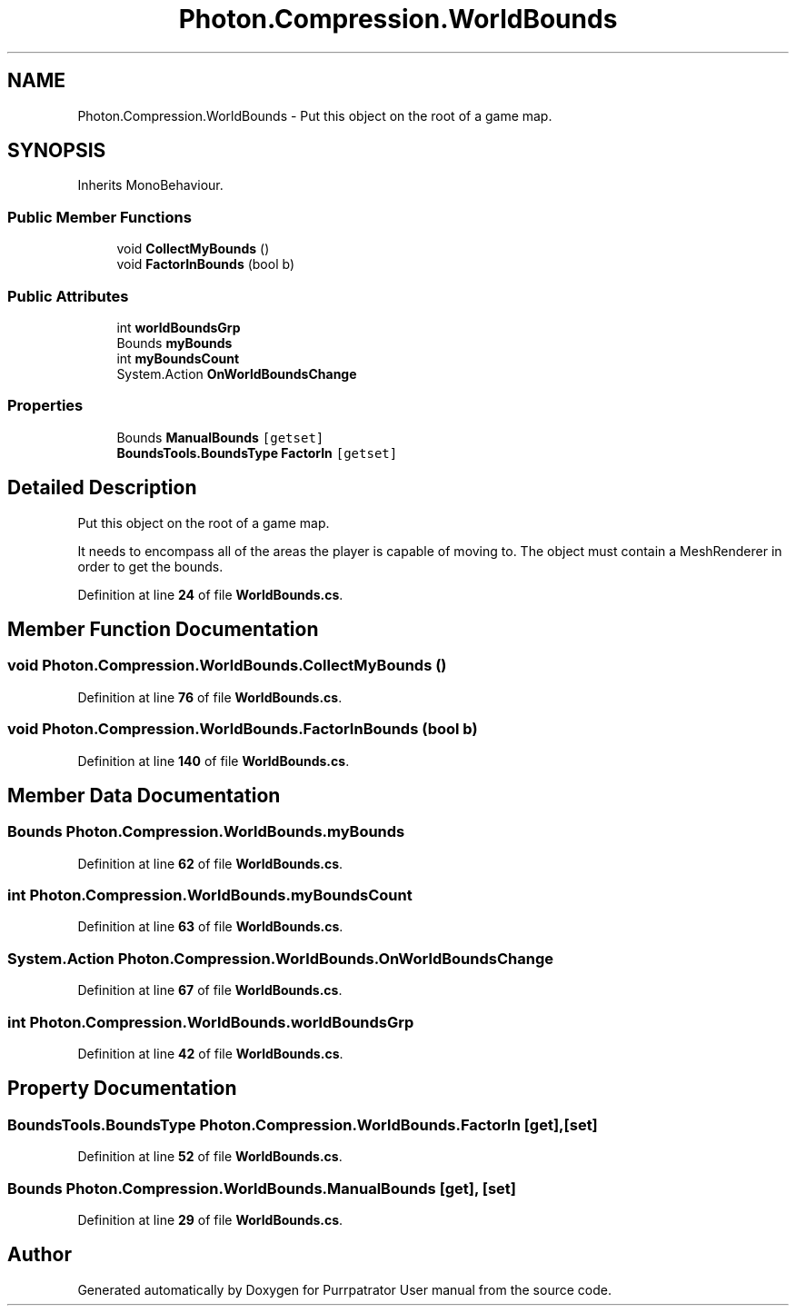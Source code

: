 .TH "Photon.Compression.WorldBounds" 3 "Mon Apr 18 2022" "Purrpatrator User manual" \" -*- nroff -*-
.ad l
.nh
.SH NAME
Photon.Compression.WorldBounds \- Put this object on the root of a game map\&.  

.SH SYNOPSIS
.br
.PP
.PP
Inherits MonoBehaviour\&.
.SS "Public Member Functions"

.in +1c
.ti -1c
.RI "void \fBCollectMyBounds\fP ()"
.br
.ti -1c
.RI "void \fBFactorInBounds\fP (bool b)"
.br
.in -1c
.SS "Public Attributes"

.in +1c
.ti -1c
.RI "int \fBworldBoundsGrp\fP"
.br
.ti -1c
.RI "Bounds \fBmyBounds\fP"
.br
.ti -1c
.RI "int \fBmyBoundsCount\fP"
.br
.ti -1c
.RI "System\&.Action \fBOnWorldBoundsChange\fP"
.br
.in -1c
.SS "Properties"

.in +1c
.ti -1c
.RI "Bounds \fBManualBounds\fP\fC [getset]\fP"
.br
.ti -1c
.RI "\fBBoundsTools\&.BoundsType\fP \fBFactorIn\fP\fC [getset]\fP"
.br
.in -1c
.SH "Detailed Description"
.PP 
Put this object on the root of a game map\&. 

It needs to encompass all of the areas the player is capable of moving to\&. The object must contain a MeshRenderer in order to get the bounds\&. 
.PP
Definition at line \fB24\fP of file \fBWorldBounds\&.cs\fP\&.
.SH "Member Function Documentation"
.PP 
.SS "void Photon\&.Compression\&.WorldBounds\&.CollectMyBounds ()"

.PP
Definition at line \fB76\fP of file \fBWorldBounds\&.cs\fP\&.
.SS "void Photon\&.Compression\&.WorldBounds\&.FactorInBounds (bool b)"

.PP
Definition at line \fB140\fP of file \fBWorldBounds\&.cs\fP\&.
.SH "Member Data Documentation"
.PP 
.SS "Bounds Photon\&.Compression\&.WorldBounds\&.myBounds"

.PP
Definition at line \fB62\fP of file \fBWorldBounds\&.cs\fP\&.
.SS "int Photon\&.Compression\&.WorldBounds\&.myBoundsCount"

.PP
Definition at line \fB63\fP of file \fBWorldBounds\&.cs\fP\&.
.SS "System\&.Action Photon\&.Compression\&.WorldBounds\&.OnWorldBoundsChange"

.PP
Definition at line \fB67\fP of file \fBWorldBounds\&.cs\fP\&.
.SS "int Photon\&.Compression\&.WorldBounds\&.worldBoundsGrp"

.PP
Definition at line \fB42\fP of file \fBWorldBounds\&.cs\fP\&.
.SH "Property Documentation"
.PP 
.SS "\fBBoundsTools\&.BoundsType\fP Photon\&.Compression\&.WorldBounds\&.FactorIn\fC [get]\fP, \fC [set]\fP"

.PP
Definition at line \fB52\fP of file \fBWorldBounds\&.cs\fP\&.
.SS "Bounds Photon\&.Compression\&.WorldBounds\&.ManualBounds\fC [get]\fP, \fC [set]\fP"

.PP
Definition at line \fB29\fP of file \fBWorldBounds\&.cs\fP\&.

.SH "Author"
.PP 
Generated automatically by Doxygen for Purrpatrator User manual from the source code\&.
